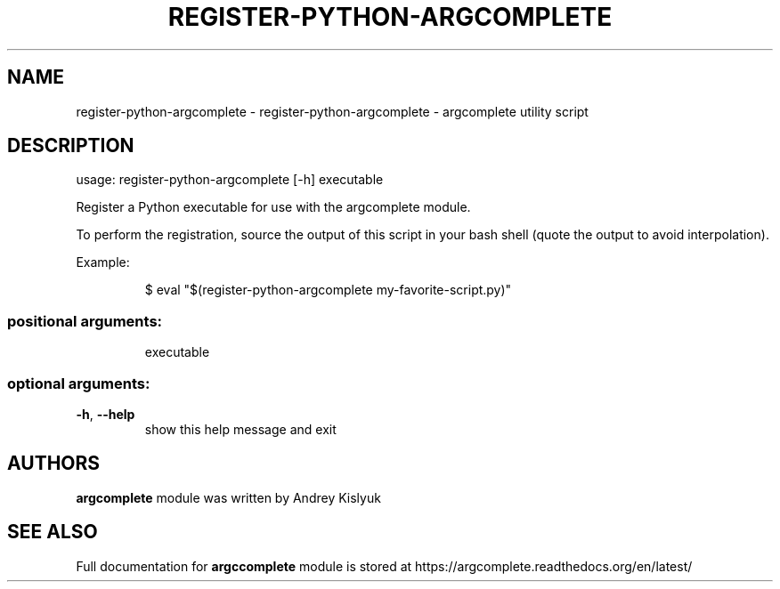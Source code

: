 .\" DO NOT MODIFY THIS FILE!  It was generated by help2man 1.41.1.
.TH REGISTER-PYTHON-ARGCOMPLETE "1" "January 2013" "register-python-argcomplete 0.3.3" "User Commands"
.SH NAME
register-python-argcomplete \- register-python-argcomplete - argcomplete utility script
.SH DESCRIPTION
usage: register\-python\-argcomplete [\-h] executable
.PP
Register a Python executable for use with the argcomplete module.
.PP
To perform the registration, source the output of this script in your bash shell (quote the output to avoid interpolation).
.PP
Example:
.IP
\f(CW$ eval "$(register-python-argcomplete my-favorite-script.py)"\fR
.SS "positional arguments:"
.IP
executable
.SS "optional arguments:"
.TP
\fB\-h\fR, \fB\-\-help\fR
show this help message and exit
.SH AUTHORS
.B argcomplete
module was written by Andrey Kislyuk
.SH "SEE ALSO"
Full documentation for 
.B argccomplete
module is stored at https://argcomplete.readthedocs.org/en/latest/

